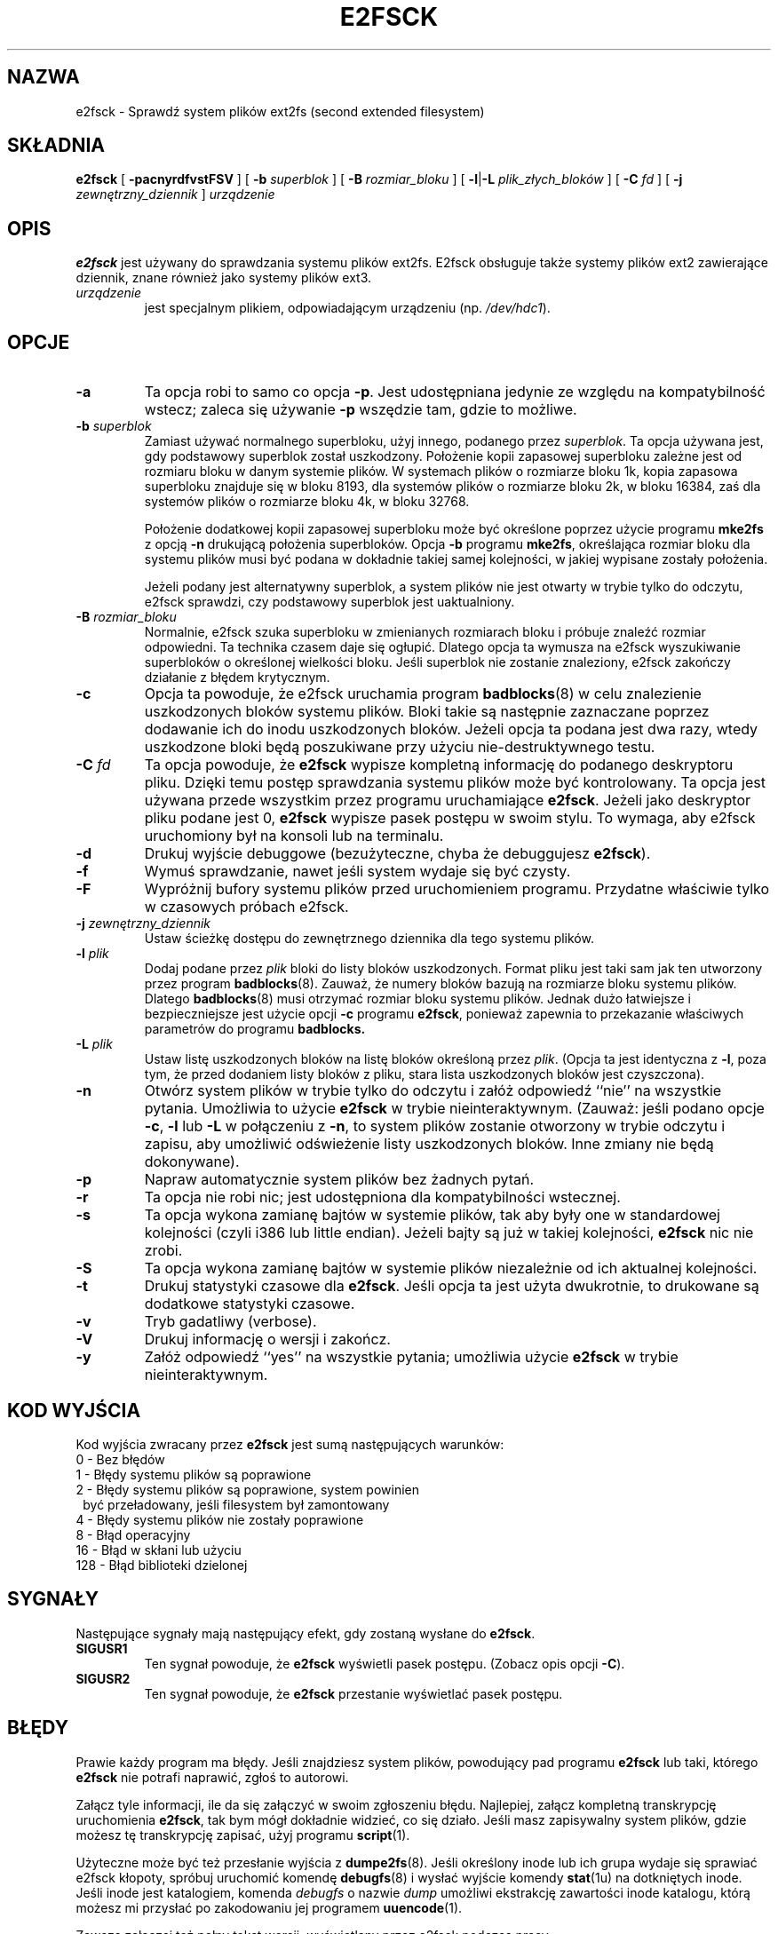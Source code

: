 .\" {PTM/PB/0.2/01-08-1999/"Sprawdź system plików ext2"}
.\" Translation (c) 1999 Przemek Borys
.\" Last update: Grzegorz Goławski <grzegol@pld.org.pl>, Apr 2002
.\" -*- nroff -*-
.\" Copyright 1993, 1994, 1995 by Theodore Ts'o.  All Rights Reserved.
.\" This file may be copied under the terms of the GNU Public License.
.\" 
.TH "E2FSCK" "8" "marzec 2002" "e2fsprogs wersja 1.27" ""
.SH "NAZWA"
e2fsck \- Sprawdź system plików ext2fs (second extended filesystem)
.SH "SKŁADNIA"
.B e2fsck
[
.B \-pacnyrdfvstFSV
]
[
.B \-b
.I superblok
]
[
.B \-B
.I rozmiar_bloku
]
[
.BR \-l | \-L
.I plik_złych_bloków
]
[
.B \-C
.I fd
]
[
.B \-j
.I zewnętrzny_dziennik
]
.I urządzenie
.SH "OPIS"
.B e2fsck
jest używany do sprawdzania systemu plików ext2fs.
E2fsck obsługuje także systemy plików ext2 zawierające dziennik, znane również jako systemy plików ext3. 
.TP 
.I urządzenie
jest specjalnym plikiem, odpowiadającym urządzeniu (np. 
.IR /dev/hdc1 ).
.SH "OPCJE"
.TP 
.B \-a 
Ta opcja robi to samo co opcja
.BR \-p .
Jest udostępniana jedynie ze względu na kompatybilność wstecz; zaleca
się używanie 
.B \-p
wszędzie tam, gdzie to możliwe.
.TP 
.BI \-b " superblok"
Zamiast używać normalnego superbloku, użyj innego, podanego przez
.IR superblok .
Ta opcja używana jest, gdy podstawowy superblok został uszkodzony.
Położenie kopii zapasowej superbloku zależne jest od rozmiaru bloku w
danym systemie plików. W systemach plików o rozmiarze bloku 1k, kopia
zapasowa superbloku znajduje się w bloku 8193, dla systemów plików o
rozmiarze bloku 2k, w bloku 16384, zaś dla systemów plików o rozmiarze
bloku 4k, w bloku 32768.
.IP 
Położenie dodatkowej kopii zapasowej superbloku może być określone
poprzez użycie programu
.B mke2fs 
z opcją 
.B \-n
drukującą położenia superbloków. Opcja
.B \-b 
programu 
.BR mke2fs ,
określająca rozmiar bloku dla systemu plików musi być podana w dokładnie
takiej samej kolejności, w jakiej wypisane zostały położenia.
.IP 
Jeżeli podany jest alternatywny superblok, a system plików nie jest otwarty
w trybie tylko do odczytu, e2fsck sprawdzi, czy podstawowy superblok jest
uaktualniony.
.TP 
.BI \-B " rozmiar_bloku"
Normalnie, e2fsck szuka superbloku w zmienianych rozmiarach bloku i próbuje
znaleźć rozmiar odpowiedni. Ta technika czasem daje się ogłupić. Dlatego
opcja ta wymusza na e2fsck wyszukiwanie superbloków o określonej wielkości
bloku. Jeśli superblok nie zostanie znaleziony, e2fsck zakończy działanie z
błędem krytycznym.
.TP 
.B \-c
Opcja ta powoduje, że e2fsck uruchamia program
.BR badblocks (8)
w celu znalezienie uszkodzonych bloków systemu plików. Bloki takie są
następnie zaznaczane poprzez dodawanie ich do inodu uszkodzonych bloków.
Jeżeli opcja ta podana jest dwa razy, wtedy uszkodzone bloki będą
poszukiwane przy użyciu nie\-destruktywnego testu.
.TP 
.BI \-C " fd"
Ta opcja powoduje, że
.B e2fsck
wypisze kompletną informację do podanego deskryptoru pliku. Dzięki temu
postęp sprawdzania systemu plików może być kontrolowany. Ta opcja jest
używana przede wszystkim przez programu uruchamiające
.BR e2fsck .
Jeżeli jako deskryptor pliku podane jest 0, 
.B e2fsck
wypisze pasek postępu w swoim stylu. To wymaga, aby e2fsck uruchomiony 
był na konsoli lub na terminalu.
.TP 
.B \-d
Drukuj wyjście debuggowe (bezużyteczne, chyba że debuggujesz
.BR e2fsck ).
.TP 
.B \-f
Wymuś sprawdzanie, nawet jeśli system wydaje się być czysty.
.TP 
.B \-F
Wypróżnij bufory systemu plików przed uruchomieniem programu. Przydatne
właściwie tylko w czasowych próbach e2fsck.
.TP 
.BI \-j " zewnętrzny_dziennik"
Ustaw ścieżkę dostępu do zewnętrznego dziennika dla tego systemu plików.
.TP 
.BI \-l " plik"
Dodaj podane przez
.I plik
bloki do listy bloków uszkodzonych. Format pliku jest taki sam jak ten utworzony przez program
.BR badblocks (8).
Zauważ, że numery bloków bazują na rozmiarze bloku systemu plików. Dlatego 
.BR badblocks (8)
musi otrzymać rozmiar bloku systemu plików. Jednak dużo łatwiejsze i bezpieczniejsze jest użycie opcji
.B \-c
programu 
.BR e2fsck ,
ponieważ zapewnia to przekazanie właściwych parametrów do programu
.B badblocks.
.TP 
.BI \-L " plik"
Ustaw listę uszkodzonych bloków na listę bloków określoną przez
.IR plik .
(Opcja ta jest identyczna z
.BR \-l ,
poza tym, że przed dodaniem listy bloków z pliku, stara lista uszkodzonych
bloków jest czyszczona).
.TP 
.B \-n
Otwórz system plików w trybie tylko do odczytu i załóż odpowiedź ``nie'' na
wszystkie pytania. Umożliwia to użycie 
.B e2fsck
w trybie nieinteraktywnym. (Zauważ: jeśli podano opcje
.BR \-c ,
.B \-l
lub
.B \-L
w połączeniu z
.BR \-n ,
to system plików zostanie otworzony w trybie odczytu i zapisu, aby
umożliwić odświeżenie listy uszkodzonych bloków. Inne zmiany nie
będą dokonywane).
.TP 
.B \-p
Napraw automatycznie system plików bez żadnych pytań.
.TP 
.B \-r
Ta opcja nie robi nic; jest udostępniona dla kompatybilności wstecznej.
.TP 
.B \-s
Ta opcja wykona zamianę bajtów w systemie plików, tak aby były one w
standardowej kolejności (czyli i386 lub little endian). Jeżeli bajty są już
w takiej kolejności,
.B e2fsck 
nic nie zrobi.
.TP 
.B \-S
Ta opcja wykona zamianę bajtów w systemie plików niezależnie od ich
aktualnej kolejności.
.TP 
.B \-t
Drukuj statystyki czasowe dla
.BR e2fsck .
Jeśli opcja ta jest użyta dwukrotnie, to drukowane są dodatkowe statystyki
czasowe.
.TP 
.B \-v
Tryb gadatliwy (verbose).
.TP 
.B \-V
Drukuj informację o wersji i zakończ.
.TP 
.B \-y
Załóż odpowiedź ``yes'' na wszystkie pytania; umożliwia użycie
.B e2fsck
w trybie nieinteraktywnym.
.SH "KOD WYJŚCIA"
Kod wyjścia zwracany przez
.B e2fsck
jest sumą następujących warunków:
.br 
\	0\	\-\ Bez błędów
.br 
\	1\	\-\ Błędy systemu plików są poprawione
.br 
\	2\	\-\ Błędy systemu plików są poprawione, system powinien
.br 
\	\	\ \ być przeładowany, jeśli filesystem był zamontowany
.br 
\	4\	\-\ Błędy systemu plików nie zostały poprawione
.br 
\	8\	\-\ Błąd operacyjny
.br 
\	16\	\-\ Błąd w skłani lub użyciu
.br 
\	128\	\-\ Błąd biblioteki dzielonej
.br 
.SH "SYGNAŁY"
Następujące sygnały mają następujący efekt, gdy zostaną wysłane do
.BR e2fsck .
.TP 
.B SIGUSR1
Ten sygnał powoduje, że
.B e2fsck
wyświetli pasek postępu. (Zobacz opis opcji
.BR \-C ).
.TP 
.B SIGUSR2
Ten sygnał powoduje, że
.B e2fsck 
przestanie wyświetlać pasek postępu.
.SH "BŁĘDY"
Prawie każdy program ma błędy. Jeśli znajdziesz system plików, powodujący
pad programu
.B e2fsck
lub taki, którego
.B e2fsck
nie potrafi naprawić, zgłoś to autorowi.
.PP 
Załącz tyle informacji, ile da się załączyć w swoim zgłoszeniu błędu.
Najlepiej, załącz kompletną transkrypcję uruchomienia
.BR e2fsck ,
tak bym mógł dokładnie widzieć, co się działo. Jeśli masz zapisywalny
system plików, gdzie możesz tę transkrypcję zapisać, użyj programu
.BR script (1).
.PP 
Użyteczne może być też przesłanie wyjścia z
.BR dumpe2fs (8).
Jeśli określony inode lub ich grupa wydaje się sprawiać e2fsck kłopoty,
spróbuj uruchomić komendę
.BR debugfs (8)
i wysłać wyjście komendy
.BR stat (1u)
na dotkniętych inode. Jeśli inode jest katalogiem, komenda
.I debugfs
o nazwie
.I dump
umożliwi ekstrakcję zawartości inode katalogu, którą możesz mi przysłać
po zakodowaniu jej programem
.BR uuencode (1).
.PP 
Zawsze załączaj też pełny tekst wersji, wyświetlany przez e2fsck podczas
pracy.
.SH "AUTOR"
Ta wersja 
.B e2fsck
jest napisana przez Theodore Ts'o <tytso@mit.edu>.
.SH "ZOBACZ TAKŻE"
.BR mke2fs (8),
.BR tune2fs (8),
.BR dumpe2fs (8),
.BR debugfs (8)
